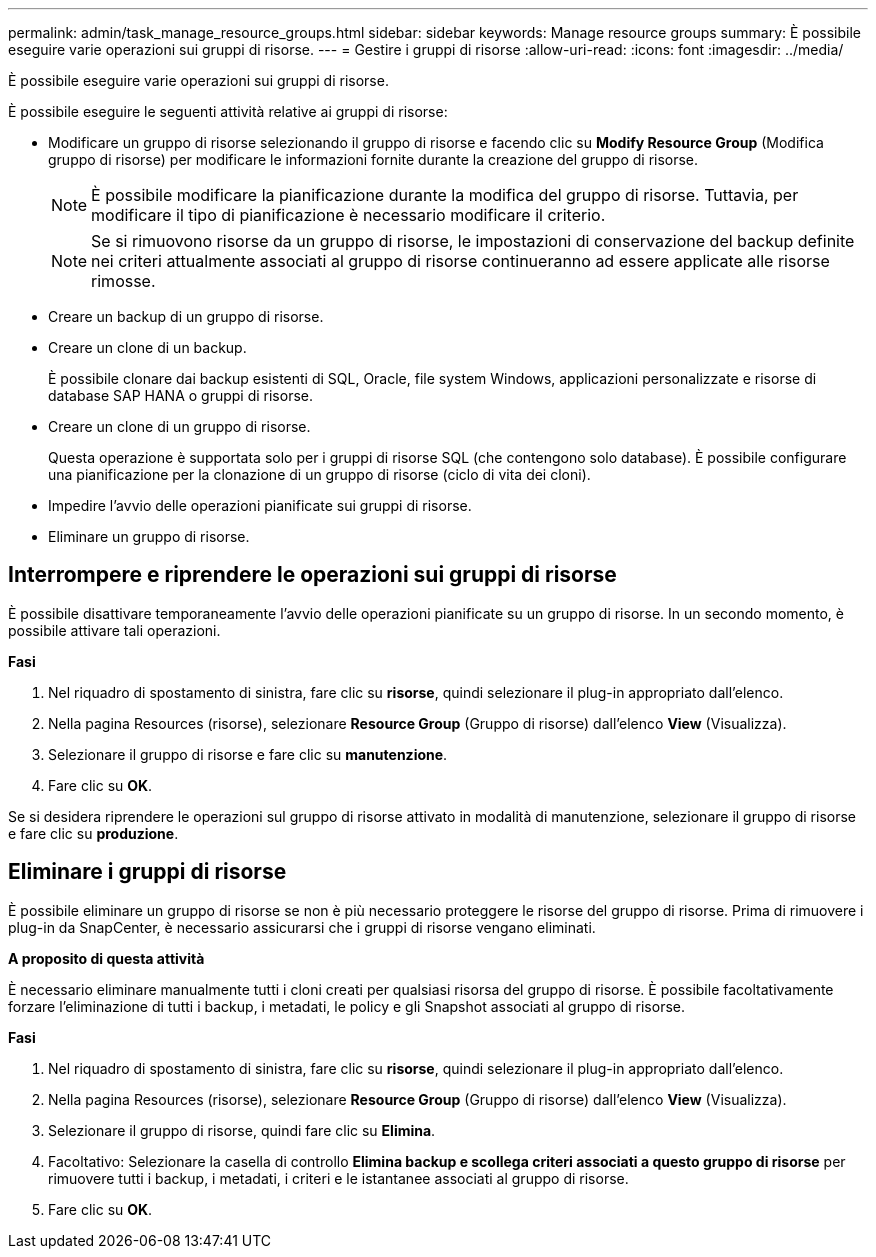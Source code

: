 ---
permalink: admin/task_manage_resource_groups.html 
sidebar: sidebar 
keywords: Manage resource groups 
summary: È possibile eseguire varie operazioni sui gruppi di risorse. 
---
= Gestire i gruppi di risorse
:allow-uri-read: 
:icons: font
:imagesdir: ../media/


[role="lead"]
È possibile eseguire varie operazioni sui gruppi di risorse.

È possibile eseguire le seguenti attività relative ai gruppi di risorse:

* Modificare un gruppo di risorse selezionando il gruppo di risorse e facendo clic su *Modify Resource Group* (Modifica gruppo di risorse) per modificare le informazioni fornite durante la creazione del gruppo di risorse.
+

NOTE: È possibile modificare la pianificazione durante la modifica del gruppo di risorse. Tuttavia, per modificare il tipo di pianificazione è necessario modificare il criterio.

+

NOTE: Se si rimuovono risorse da un gruppo di risorse, le impostazioni di conservazione del backup definite nei criteri attualmente associati al gruppo di risorse continueranno ad essere applicate alle risorse rimosse.

* Creare un backup di un gruppo di risorse.
* Creare un clone di un backup.
+
È possibile clonare dai backup esistenti di SQL, Oracle, file system Windows, applicazioni personalizzate e risorse di database SAP HANA o gruppi di risorse.

* Creare un clone di un gruppo di risorse.
+
Questa operazione è supportata solo per i gruppi di risorse SQL (che contengono solo database). È possibile configurare una pianificazione per la clonazione di un gruppo di risorse (ciclo di vita dei cloni).

* Impedire l'avvio delle operazioni pianificate sui gruppi di risorse.
* Eliminare un gruppo di risorse.




== Interrompere e riprendere le operazioni sui gruppi di risorse

È possibile disattivare temporaneamente l'avvio delle operazioni pianificate su un gruppo di risorse. In un secondo momento, è possibile attivare tali operazioni.

*Fasi*

. Nel riquadro di spostamento di sinistra, fare clic su *risorse*, quindi selezionare il plug-in appropriato dall'elenco.
. Nella pagina Resources (risorse), selezionare *Resource Group* (Gruppo di risorse) dall'elenco *View* (Visualizza).
. Selezionare il gruppo di risorse e fare clic su *manutenzione*.
. Fare clic su *OK*.


Se si desidera riprendere le operazioni sul gruppo di risorse attivato in modalità di manutenzione, selezionare il gruppo di risorse e fare clic su *produzione*.



== Eliminare i gruppi di risorse

È possibile eliminare un gruppo di risorse se non è più necessario proteggere le risorse del gruppo di risorse. Prima di rimuovere i plug-in da SnapCenter, è necessario assicurarsi che i gruppi di risorse vengano eliminati.

*A proposito di questa attività*

È necessario eliminare manualmente tutti i cloni creati per qualsiasi risorsa del gruppo di risorse. È possibile facoltativamente forzare l'eliminazione di tutti i backup, i metadati, le policy e gli Snapshot associati al gruppo di risorse.

*Fasi*

. Nel riquadro di spostamento di sinistra, fare clic su *risorse*, quindi selezionare il plug-in appropriato dall'elenco.
. Nella pagina Resources (risorse), selezionare *Resource Group* (Gruppo di risorse) dall'elenco *View* (Visualizza).
. Selezionare il gruppo di risorse, quindi fare clic su *Elimina*.
. Facoltativo: Selezionare la casella di controllo *Elimina backup e scollega criteri associati a questo gruppo di risorse* per rimuovere tutti i backup, i metadati, i criteri e le istantanee associati al gruppo di risorse.
. Fare clic su *OK*.

